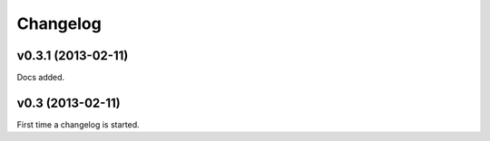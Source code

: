 .. index:: changelog

.. _changelog-chapter:

Changelog
=========


v0.3.1 (2013-02-11)
-----------------

Docs added.

v0.3 (2013-02-11)
-----------------

First time a changelog is started.
